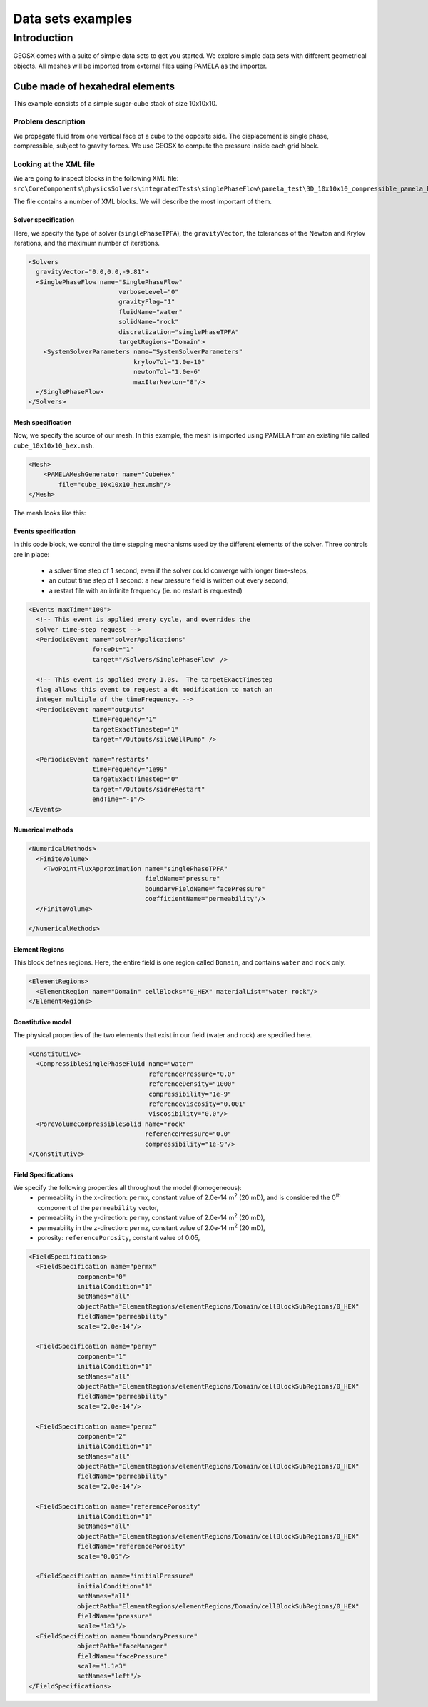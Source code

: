 ###############################
Data sets examples
###############################

===============
Introduction
===============

GEOSX comes with a suite of simple data sets to get you started.
We explore simple data sets with different geometrical objects.
All meshes will be imported from external files using PAMELA as the importer.


Cube made of hexahedral elements
=====================================

This example consists of a simple sugar-cube stack of size 10x10x10.


Problem description
------------------------------------

We propagate fluid from one vertical face of a cube to the opposite side.
The displacement is single phase, compressible, subject to gravity forces.
We use GEOSX to compute the pressure inside each grid block.


Looking at the XML file
------------------------------------

We are going to inspect blocks in the following XML file:
``src\CoreComponents\physicsSolvers\integratedTests\singlePhaseFlow\pamela_test\3D_10x10x10_compressible_pamela_hex_gravity.xml``

The file contains a number of XML blocks.
We will describe the most important of them.


Solver specification
^^^^^^^^^^^^^^^^^^^^^^^^^^^^^^

Here, we specify the type of solver (``singlePhaseTPFA``),
the ``gravityVector``,
the tolerances of the Newton and Krylov iterations,
and the maximum number of iterations.

.. code-block:: xml

  <Solvers
    gravityVector="0.0,0.0,-9.81">
    <SinglePhaseFlow name="SinglePhaseFlow"
                          verboseLevel="0"
                          gravityFlag="1"
                          fluidName="water"
                          solidName="rock"
                          discretization="singlePhaseTPFA"
                          targetRegions="Domain">
      <SystemSolverParameters name="SystemSolverParameters"
                              krylovTol="1.0e-10"
                              newtonTol="1.0e-6"
                              maxIterNewton="8"/>
    </SinglePhaseFlow>
  </Solvers>


Mesh specification
^^^^^^^^^^^^^^^^^^^^^^^^^^^^^^

Now, we specify the source of our mesh.
In this example, the mesh is imported using PAMELA from
an existing file called ``cube_10x10x10_hex.msh``.

.. code-block:: xml

  <Mesh>
      <PAMELAMeshGenerator name="CubeHex"
          file="cube_10x10x10_hex.msh"/>
  </Mesh>

The mesh looks like this:

.. image:: img/cube_10x10x10_hex_blue.png
   :width: 250px


Events specification
^^^^^^^^^^^^^^^^^^^^^^^^^^^^^^

In this code block, we control the time stepping mechanisms used by the different
elements of the solver.
Three controls are in place:
 - a solver time step of 1 second, even if the solver could converge with longer time-steps,
 - an output time step of 1 second: a new pressure field is written out every second,
 - a restart file with an infinite frequency (ie. no restart is requested)

.. code-block:: xml

  <Events maxTime="100">
    <!-- This event is applied every cycle, and overrides the
    solver time-step request -->
    <PeriodicEvent name="solverApplications"
                   forceDt="1"
                   target="/Solvers/SinglePhaseFlow" />

    <!-- This event is applied every 1.0s.  The targetExactTimestep
    flag allows this event to request a dt modification to match an
    integer multiple of the timeFrequency. -->
    <PeriodicEvent name="outputs"
                   timeFrequency="1"
                   targetExactTimestep="1"
                   target="/Outputs/siloWellPump" />

    <PeriodicEvent name="restarts"
                   timeFrequency="1e99"
                   targetExactTimestep="0"
                   target="/Outputs/sidreRestart"
                   endTime="-1"/>
  </Events>


Numerical methods
^^^^^^^^^^^^^^^^^^^^^^^^^^^^^^


.. code-block:: xml

  <NumericalMethods>
    <FiniteVolume>
      <TwoPointFluxApproximation name="singlePhaseTPFA"
                                 fieldName="pressure"
                                 boundaryFieldName="facePressure"
                                 coefficientName="permeability"/>
    </FiniteVolume>

  </NumericalMethods>


Element Regions
^^^^^^^^^^^^^^^^^^^^^^^^^^^^^^

This block defines regions.
Here, the entire field is one region called ``Domain``,
and contains ``water`` and ``rock`` only.

.. code-block:: xml

  <ElementRegions>
    <ElementRegion name="Domain" cellBlocks="0_HEX" materialList="water rock"/>
  </ElementRegions>


Constitutive model
^^^^^^^^^^^^^^^^^^^^^^^^^^^^^^

The physical properties of the two elements that exist in our field
(water and rock) are specified here.

.. code-block:: xml

  <Constitutive>
    <CompressibleSinglePhaseFluid name="water"
                                  referencePressure="0.0"
                                  referenceDensity="1000"
                                  compressibility="1e-9"
                                  referenceViscosity="0.001"
                                  viscosibility="0.0"/>
    <PoreVolumeCompressibleSolid name="rock"
                                 referencePressure="0.0"
                                 compressibility="1e-9"/>
  </Constitutive>



Field Specifications
^^^^^^^^^^^^^^^^^^^^^^^^^^^^^^

We specify the following properties all throughout the model (homogeneous):
  - permeability in the x-direction: ``permx``, constant value of 2.0e-14 m\ :sup:`2` (20 mD), and is considered the 0\ :sup:`th` component of the ``permeability`` vector,
  - permeability in the y-direction: ``permy``, constant value of 2.0e-14 m\ :sup:`2` (20 mD),
  - permeability in the z-direction: ``permz``, constant value of 2.0e-14 m\ :sup:`2` (20 mD),
  - porosity: ``referencePorosity``, constant value of 0.05,


.. code-block:: xml

  <FieldSpecifications>
    <FieldSpecification name="permx"
               component="0"
               initialCondition="1"
               setNames="all"
               objectPath="ElementRegions/elementRegions/Domain/cellBlockSubRegions/0_HEX"
               fieldName="permeability"
               scale="2.0e-14"/>

    <FieldSpecification name="permy"
               component="1"
               initialCondition="1"
               setNames="all"
               objectPath="ElementRegions/elementRegions/Domain/cellBlockSubRegions/0_HEX"
               fieldName="permeability"
               scale="2.0e-14"/>

    <FieldSpecification name="permz"
               component="2"
               initialCondition="1"
               setNames="all"
               objectPath="ElementRegions/elementRegions/Domain/cellBlockSubRegions/0_HEX"
               fieldName="permeability"
               scale="2.0e-14"/>

    <FieldSpecification name="referencePorosity"
               initialCondition="1"
               setNames="all"
               objectPath="ElementRegions/elementRegions/Domain/cellBlockSubRegions/0_HEX"
               fieldName="referencePorosity"
               scale="0.05"/>

    <FieldSpecification name="initialPressure"
               initialCondition="1"
               setNames="all"
               objectPath="ElementRegions/elementRegions/Domain/cellBlockSubRegions/0_HEX"
               fieldName="pressure"
               scale="1e3"/>
    <FieldSpecification name="boundaryPressure"
               objectPath="faceManager"
               fieldName="facePressure"
               scale="1.1e3"
               setNames="left"/>
  </FieldSpecifications>
